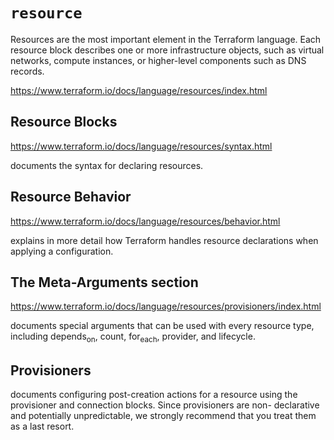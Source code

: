 * =resource=
Resources are the most important element in
the Terraform language. Each resource block
describes one or more infrastructure objects,
such as virtual networks, compute instances,
or higher-level components such as DNS
records.

https://www.terraform.io/docs/language/resources/index.html

** Resource Blocks
https://www.terraform.io/docs/language/resources/syntax.html

documents the syntax for declaring resources.

** Resource Behavior
https://www.terraform.io/docs/language/resources/behavior.html

explains in more detail how Terraform handles
resource declarations when applying a configuration.

** The Meta-Arguments section
https://www.terraform.io/docs/language/resources/provisioners/index.html

documents special arguments that can be
 used with every resource type, including depends_on, count,
 for_each, provider, and lifecycle.

** Provisioners
documents configuring post-creation actions
for a resource using the provisioner and
connection blocks. Since provisioners are non-
declarative and potentially unpredictable, we
strongly recommend that you treat them as a
last resort.